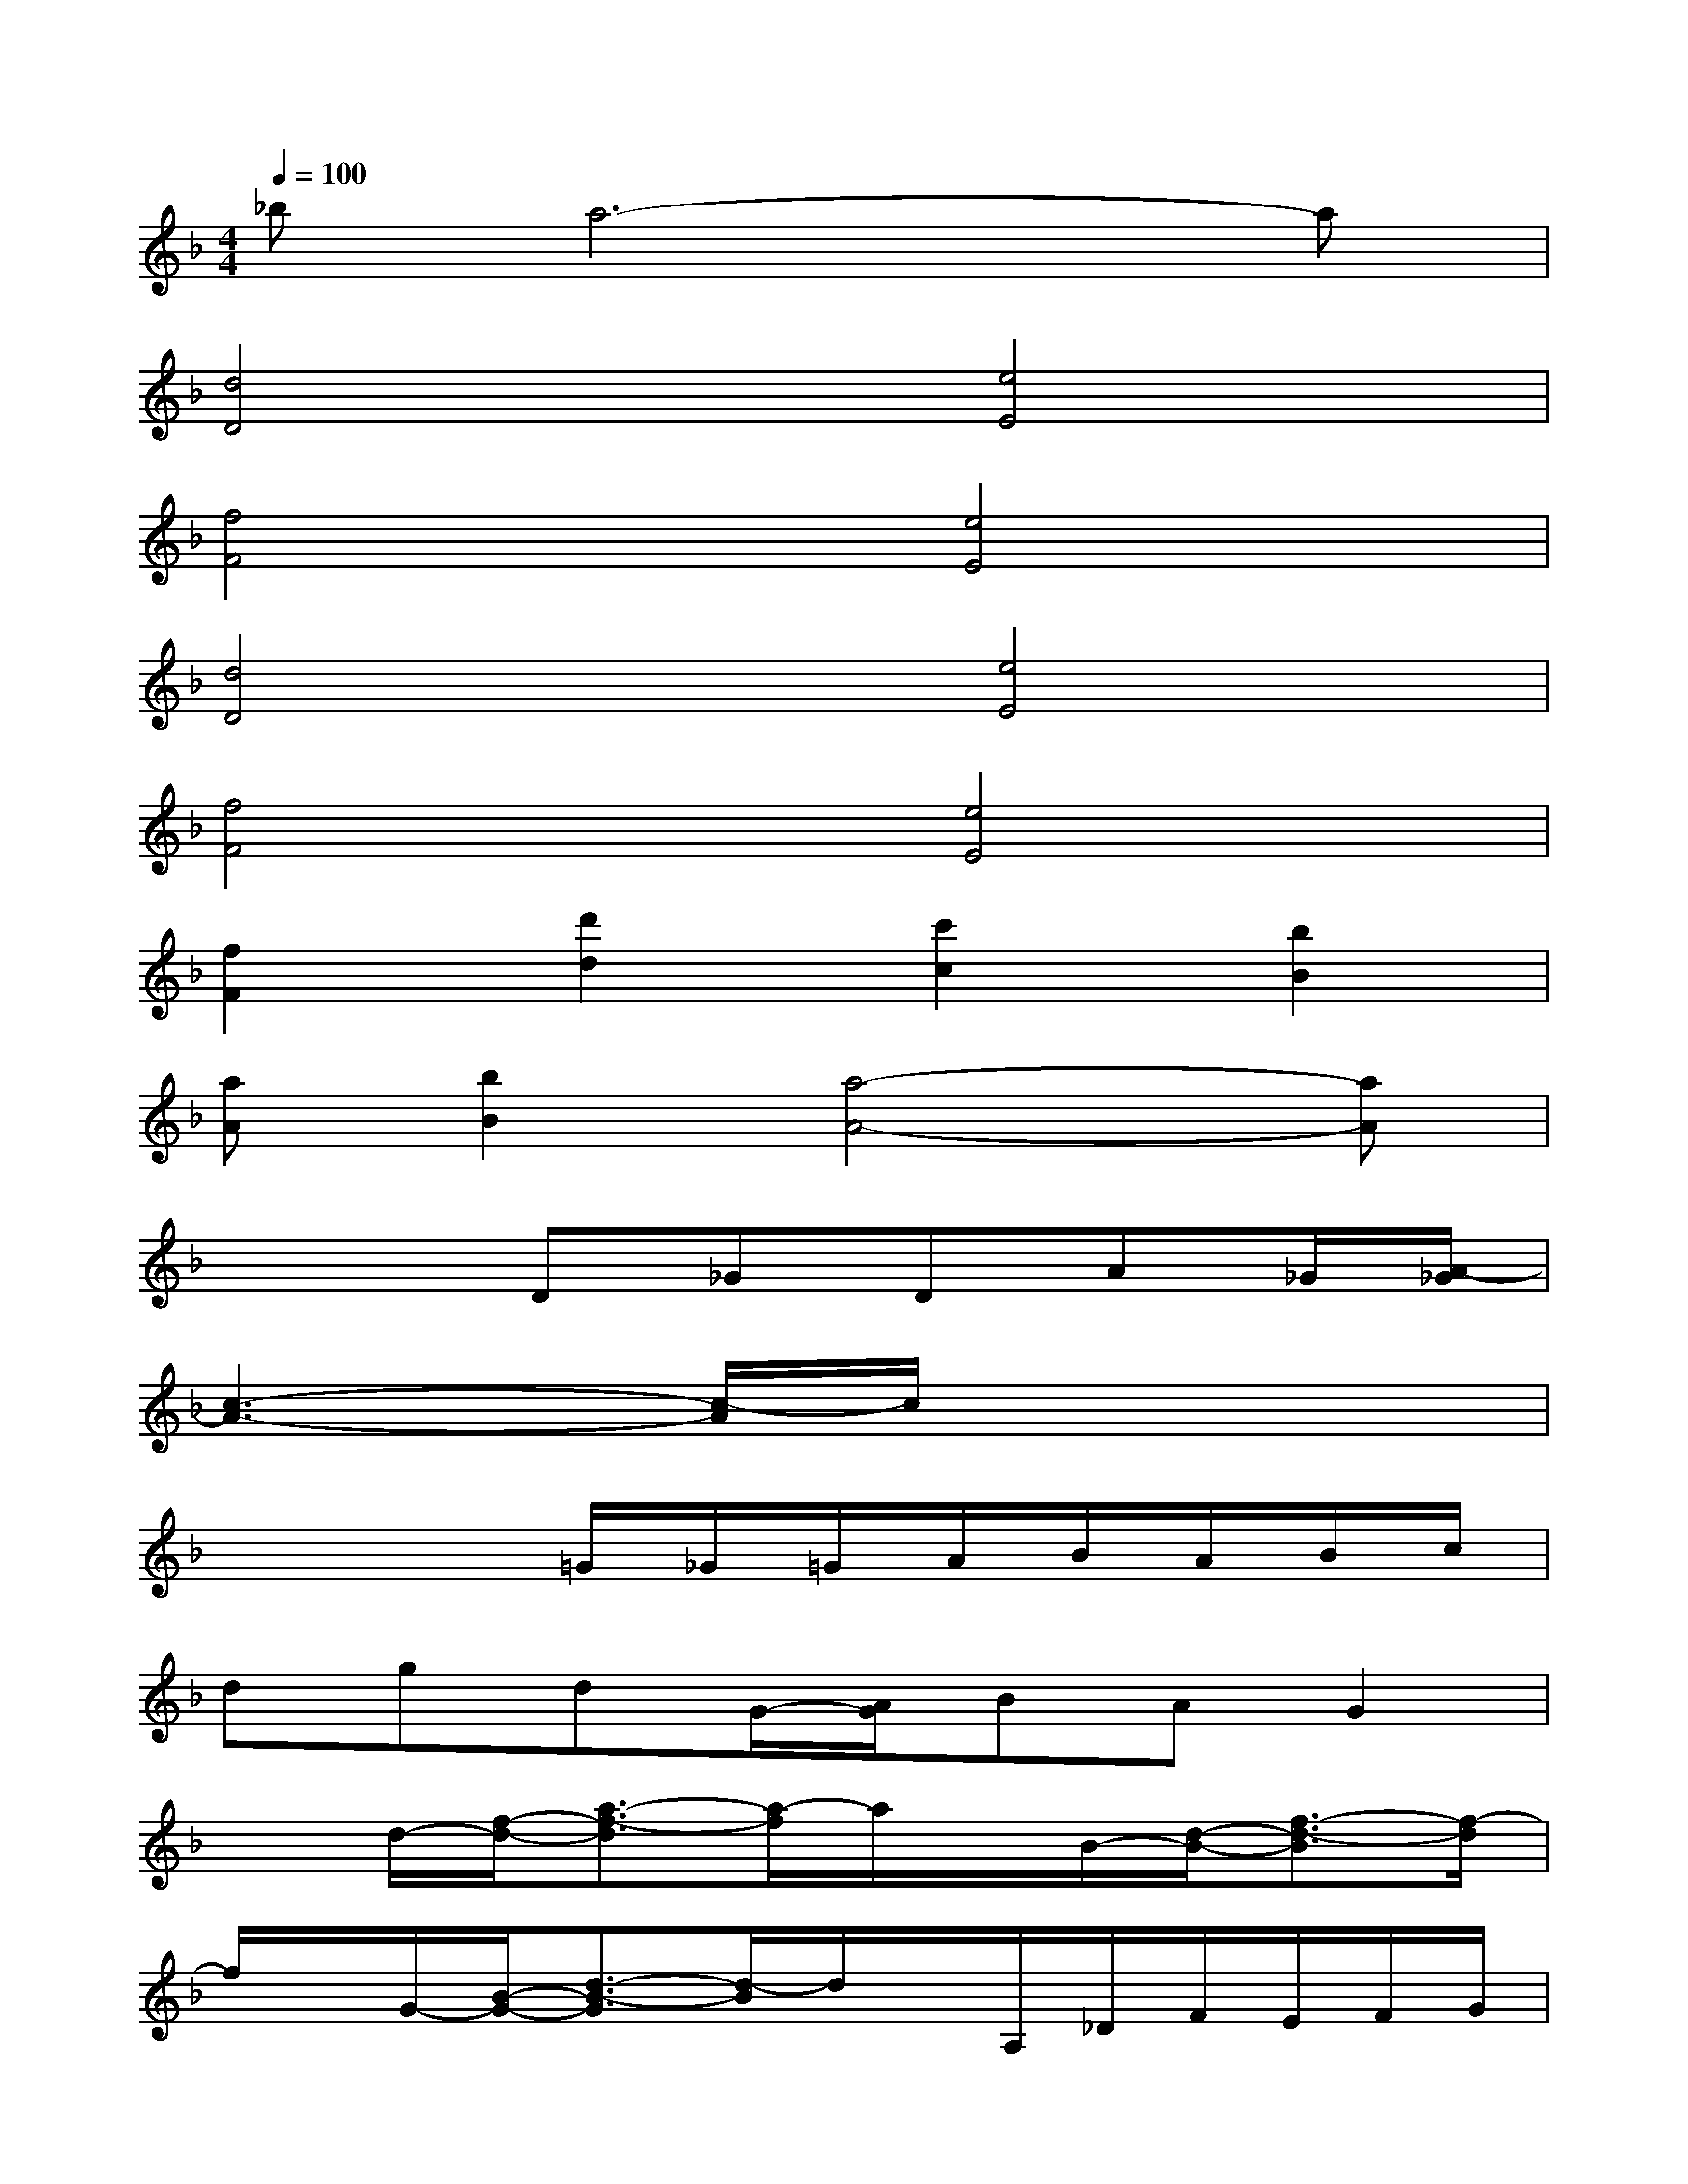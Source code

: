 X:1
T:
M:4/4
L:1/8
Q:1/4=100
K:F%1flats
V:1
_ba6-a|
[d4D4][e4E4]|
[f4F4][e4E4]|
[d4D4][e4E4]|
[f4F4][e4E4]|
[f2F2][d'2d2][c'2c2][b2B2]|
[aA][b2B2][a4-A4-][aA]|
x3D_GDA_G/2[A/2-_G/2]|
[c3-A3-][c/2-A/2]c/2x4|
x4=G/2_G/2=G/2A/2B/2A/2B/2c/2|
dgdG/2-[A/2G/2]BAG2|
xd/2-[f/2-d/2-][a3/2-f3/2-d3/2][a/2-f/2]a/2x/2B/2-[d/2-B/2-][f3/2-d3/2-B3/2][f/2-d/2]|
f/2x/2G/2-[B/2-G/2-][d3/2-B3/2-G3/2][d/2-B/2]d/2x/2A,/2_D/2F/2E/2F/2G/2|
A4-A/2x3x/2|
f=df/2-[a/2f/2]bagfe|
d4xAdf/2-[a/2f/2]